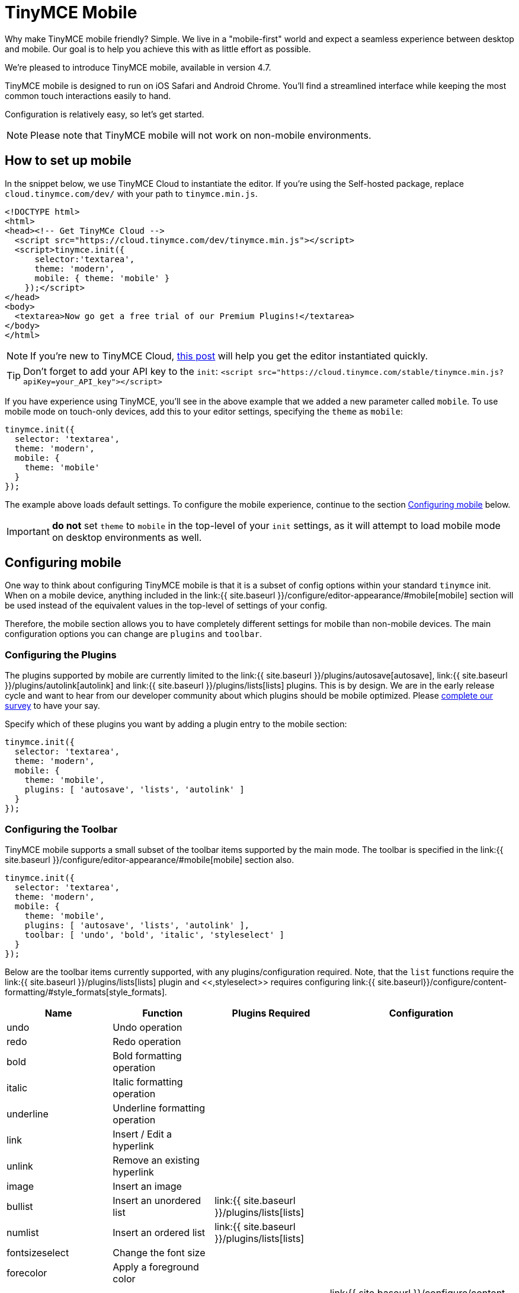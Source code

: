= TinyMCE Mobile
:description: A new mobile-first user experience for rich text editing.
:keywords: mobile tablet

Why make TinyMCE mobile friendly? Simple. We live in a "mobile-first" world and expect a seamless experience between desktop and mobile. Our goal is to help you achieve this with as little effort as possible.

We're pleased to introduce TinyMCE mobile, available in version 4.7.

TinyMCE mobile is designed to run on iOS Safari and Android Chrome. You'll find a streamlined interface while keeping the most common touch interactions easily to hand.

Configuration is relatively easy, so let's get started.

NOTE: Please note that TinyMCE mobile will not work on non-mobile environments.

== How to set up mobile

In the snippet below, we use TinyMCE Cloud to instantiate the editor. If you're using the Self-hosted package, replace `cloud.tinymce.com/dev/` with your path to `tinymce.min.js`.

[source,html]
----
<!DOCTYPE html>
<html>
<head><!-- Get TinyMCe Cloud -->
  <script src="https://cloud.tinymce.com/dev/tinymce.min.js"></script>
  <script>tinymce.init({
      selector:'textarea',
      theme: 'modern',
      mobile: { theme: 'mobile' }
    });</script>
</head>
<body>
  <textarea>Now go get a free trial of our Premium Plugins!</textarea>
</body>
</html>
----

NOTE:  If you're new to TinyMCE Cloud, https://go.tinymce.com/blog/how-to-get-tinymce-cloud-up-in-less-than-5-minutes/[this post] will help you get the editor instantiated quickly.

TIP: Don't forget to add your API key to the `init`:
`+<script src="https://cloud.tinymce.com/stable/tinymce.min.js?apiKey=your_API_key"></script>+`

If you have experience using TinyMCE, you'll see in the above example that we added a new parameter called `mobile`. To use mobile mode on touch-only devices, add this to your editor settings, specifying the `theme` as `mobile`:

[source,js]
----
tinymce.init({
  selector: 'textarea',
  theme: 'modern',
  mobile: {
    theme: 'mobile'
  }
});
----

The example above loads default settings. To configure the mobile experience, continue to the section <<configuringmobile,Configuring mobile>> below.

IMPORTANT: *do not* set `theme` to `mobile` in the top-level of your `init` settings, as it will attempt to load mobile mode on desktop environments as well.

== Configuring mobile

One way to think about configuring TinyMCE mobile is that it is a subset of config options within your standard `tinymce` init. When on a mobile device, anything included in the link:{{ site.baseurl }}/configure/editor-appearance/#mobile[mobile] section will be used instead of the equivalent values in the top-level of settings of your config.

Therefore, the mobile section allows you to have completely different settings for mobile than non-mobile devices. The main configuration options you can change are `plugins` and `toolbar`.

=== Configuring the Plugins

The plugins supported by mobile are currently limited to the link:{{ site.baseurl }}/plugins/autosave[autosave], link:{{ site.baseurl }}/plugins/autolink[autolink] and link:{{ site.baseurl }}/plugins/lists[lists] plugins. This is by design. We are in the early release cycle and want to hear from our developer community about which plugins should be mobile optimized. Please https://docs.google.com/forms/d/e/1FAIpQLSdWamU5HsZtv-SPqGRyu6Ql1zLqlrCQFP1vSrzx1oHikMFvlw/viewform[complete our survey] to have your say.

Specify which of these plugins you want by adding a plugin entry to the mobile section:

[source,js]
----
tinymce.init({
  selector: 'textarea',
  theme: 'modern',
  mobile: {
    theme: 'mobile',
    plugins: [ 'autosave', 'lists', 'autolink' ]
  }
});
----

=== Configuring the Toolbar

TinyMCE mobile supports a small subset of the toolbar items supported by the main mode. The toolbar is specified in the link:{{ site.baseurl }}/configure/editor-appearance/#mobile[mobile] section also.

[source,js]
----
tinymce.init({
  selector: 'textarea',
  theme: 'modern',
  mobile: {
    theme: 'mobile',
    plugins: [ 'autosave', 'lists', 'autolink' ],
    toolbar: [ 'undo', 'bold', 'italic', 'styleselect' ]
  }
});
----

Below are the toolbar items currently supported, with any plugins/configuration required. Note, that the `list` functions require the link:{{ site.baseurl }}/plugins/lists[lists] plugin and <<,styleselect>> requires configuring link:{{ site.baseurl}}/configure/content-formatting/#style_formats[style_formats].

|===
| Name | Function | Plugins Required | Configuration

| undo
| Undo operation
|
|

| redo
| Redo operation
|
|

| bold
| Bold formatting operation
|
|

| italic
| Italic formatting operation
|
|

| underline
| Underline formatting operation
|
|

| link
| Insert / Edit a hyperlink
|
|

| unlink
| Remove an existing hyperlink
|
|

| image
| Insert an image
|
|

| bullist
| Insert an unordered list
| link:{{ site.baseurl }}/plugins/lists[lists]
|

| numlist
| Insert an ordered list
| link:{{ site.baseurl }}/plugins/lists[lists]
|

| fontsizeselect
| Change the font size
|
|

| forecolor
| Apply a foreground color
|
|

| styleselect
| Apply a custom style
|
| link:{{ site.baseurl }}/configure/content-formatting/#style_formats[style_formats]

| removeformat
| Removes any inline formatting
|
|
|===

== Browser compatibility

During our initial QA, we tested mobile on the following platforms. If you use other platforms and encounter bugs, please let us know in the https://github.com/tinymce/tinymce/issues[TinyMCE issue tracker].

{% include mobile_platform_compatibility.md %}

____
To shape the future of mobile editing, https://docs.google.com/forms/d/e/1FAIpQLSdWamU5HsZtv-SPqGRyu6Ql1zLqlrCQFP1vSrzx1oHikMFvlw/viewform[complete our survey] to have your say.
____
